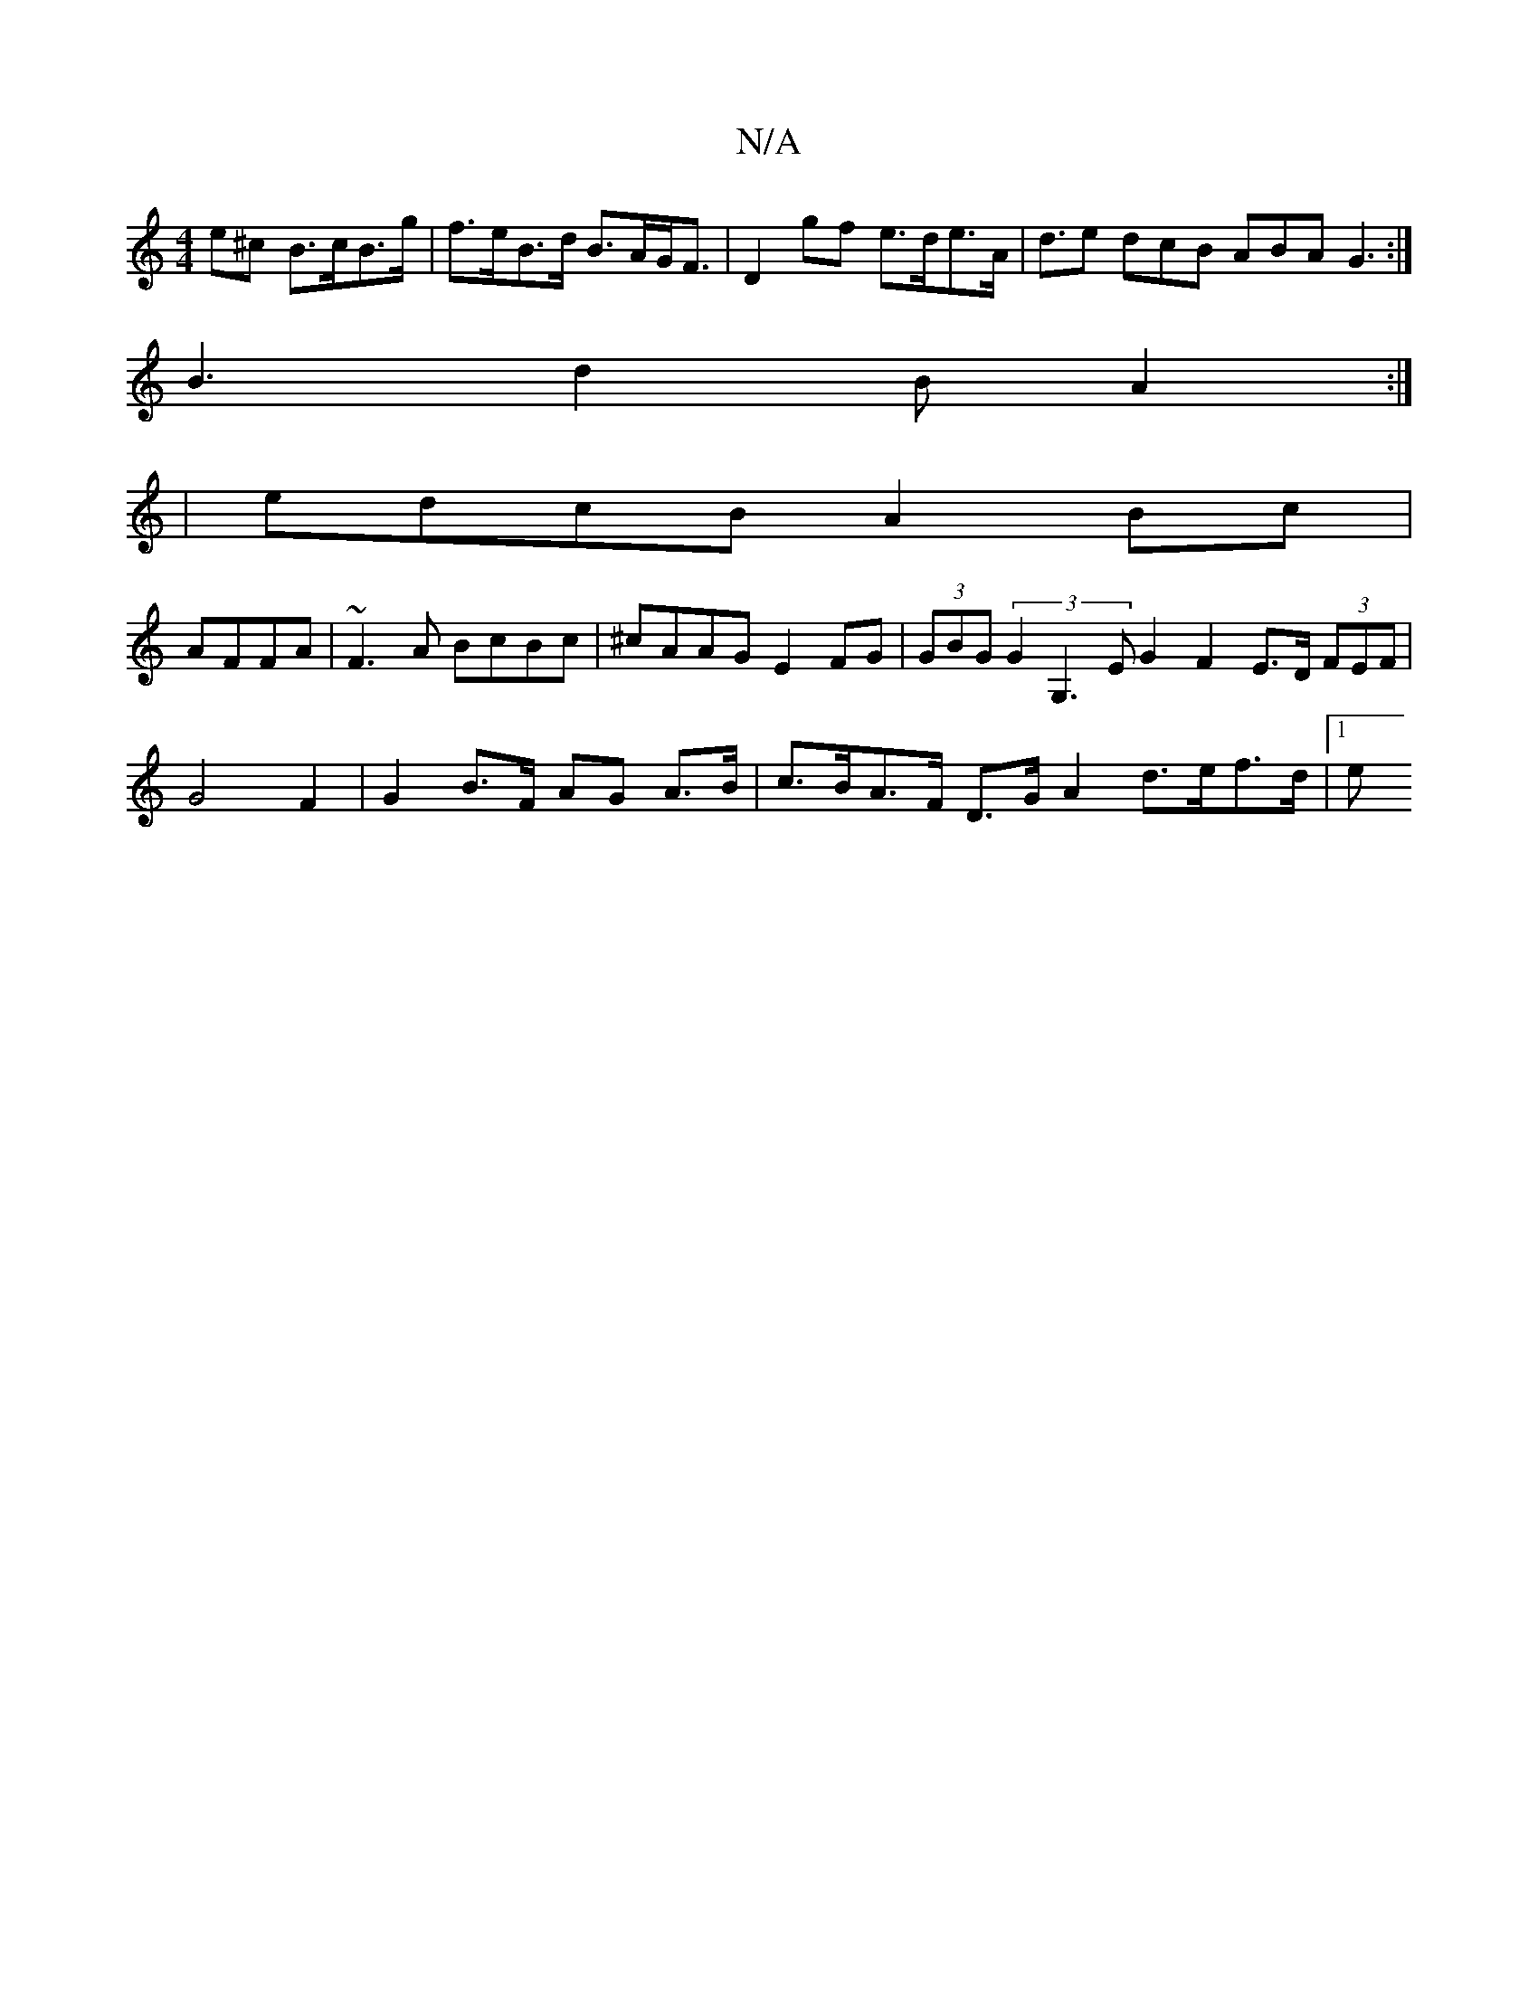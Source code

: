 X:1
T:N/A
M:4/4
R:N/A
K:Cmajor
2e^c B>cB>g | f>eB>d B>AG<F | D2 gf e>de>A | d3/2e dcB ABA G3:|
B3 d2 B A2 :|
|:2|edcB A2Bc|
AFFA|~F3A BcBc | ^cAAG E2FG | (3GBG (3G2G,3 EG2F2E>D (3FEF|G4 F2 |G2 B>F AG A>B | c>BA>F D>G A2 d>ef>d |1 e